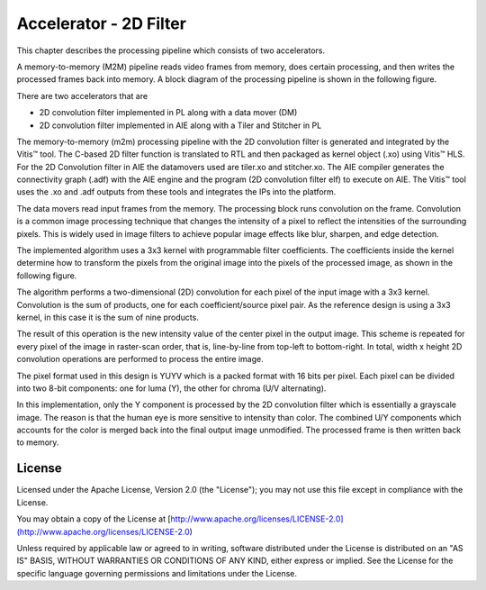 Accelerator - 2D Filter 
========================

This chapter describes the processing pipeline which consists of two accelerators. 

A memory-to-memory (M2M) pipeline reads video frames from memory, does certain 
processing, and then writes the processed frames back into memory. A block diagram 
of the processing pipeline is shown in the following figure.


.. image:: images/2dfilter_hw.jpg
  :width: 1000
  :alt: 2d Filter Processing Pipeline Diagram


There are two accelerators that are 

* 2D convolution filter implemented in PL along with a data mover (DM)
* 2D convolution filter implemented in AIE along with a Tiler and Stitcher in PL

The memory-to-memory (m2m) processing pipeline with the 2D convolution filter is 
generated and integrated by the Vitis™ tool. The C-based 2D filter function is 
translated to RTL and then packaged as kernel object (.xo) using Vitis™ HLS. 
For the 2D Convolution filter in AIE the datamovers used are tiler.xo and stitcher.xo. 
The AIE compiler generates the connectivity graph (.adf) with the AIE engine and 
the program (2D convolution filter elf) to execute on AIE. The Vitis™ tool uses the 
.xo and .adf outputs from these tools and integrates the IPs into the platform.

The data movers read input frames from the memory. The processing block runs 
convolution on the frame. Convolution is a common image processing technique that 
changes the intensity of a pixel to reflect the intensities of the surrounding pixels. 
This is widely used in image filters to achieve popular image effects like blur, 
sharpen, and edge detection.

The implemented algorithm uses a 3x3 kernel with programmable filter coefficients. 
The coefficients inside the kernel determine how to transform the pixels from 
the original image into the pixels of the processed image, as shown in the 
following figure.

.. image:: images/filter3x3.jpg
  :width: 1000
  :alt: 2D Convolution Filter with a 3x3 Kernel

The algorithm performs a two-dimensional (2D) convolution for each pixel of the 
input image with a 3x3 kernel. Convolution is the sum of products, one for each 
coefficient/source pixel pair. As the reference design is using a 3x3 kernel, in 
this case it is the sum of nine products.

The result of this operation is the new intensity value of the center pixel 
in the output image. This scheme is repeated for every pixel of the image in 
raster-scan order, that is, line-by-line from top-left to bottom-right. 
In total, width x height 2D convolution operations are performed to process 
the entire image.

The pixel format used in this design is YUYV which is a packed format with 16 
bits per pixel. Each pixel can be divided into two 8-bit components: one for 
luma (Y), the other for chroma (U/V alternating).

In this implementation, only the Y component is processed by the 2D convolution 
filter which is essentially a grayscale image. The reason is that the human eye 
is more sensitive to intensity than color. The combined U/Y components which 
accounts for the color is merged back into the final output image unmodified. 
The processed frame is then written back to memory.

License
-------

Licensed under the Apache License, Version 2.0 (the "License"); you may not use this file 
except in compliance with the License.

You may obtain a copy of the License at
[http://www.apache.org/licenses/LICENSE-2.0](http://www.apache.org/licenses/LICENSE-2.0)


Unless required by applicable law or agreed to in writing, software distributed under the 
License is distributed on an "AS IS" BASIS, WITHOUT WARRANTIES OR CONDITIONS OF ANY KIND, 
either express or implied. See the License for the specific language governing permissions 
and limitations under the License.    


